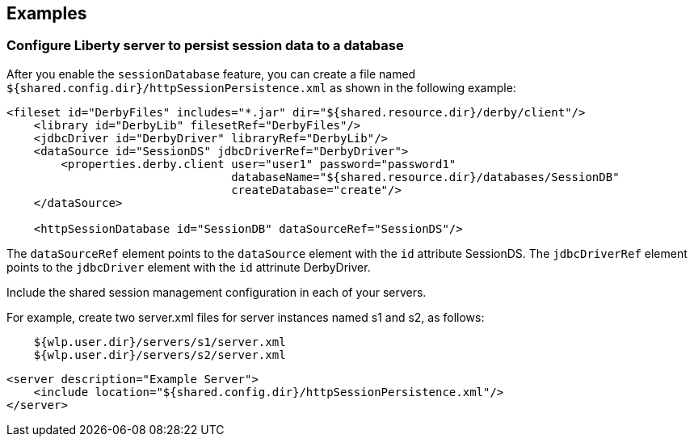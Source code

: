 == Examples

=== Configure Liberty server to persist session data to a database

After you enable the `sessionDatabase` feature, you can create a file named `${shared.config.dir}/httpSessionPersistence.xml` as shown in the following example:

[source, java]
----
<fileset id="DerbyFiles" includes="*.jar" dir="${shared.resource.dir}/derby/client"/>
    <library id="DerbyLib" filesetRef="DerbyFiles"/>
    <jdbcDriver id="DerbyDriver" libraryRef="DerbyLib"/>
    <dataSource id="SessionDS" jdbcDriverRef="DerbyDriver">
        <properties.derby.client user="user1" password="password1"
                                 databaseName="${shared.resource.dir}/databases/SessionDB"
                                 createDatabase="create"/>
    </dataSource>

    <httpSessionDatabase id="SessionDB" dataSourceRef="SessionDS"/>
----
The `dataSourceRef` element points to the `dataSource` element with the `id` attribute SessionDS.
The `jdbcDriverRef` element points to the `jdbcDriver` element with the `id` attrinute DerbyDriver.

Include the shared session management configuration in each of your servers.

For example, create two server.xml files for server instances named s1 and s2, as follows:

----
    ${wlp.user.dir}/servers/s1/server.xml
    ${wlp.user.dir}/servers/s2/server.xml
----
        

[source, java]
----
<server description="Example Server">
    <include location="${shared.config.dir}/httpSessionPersistence.xml"/>
</server>
----
